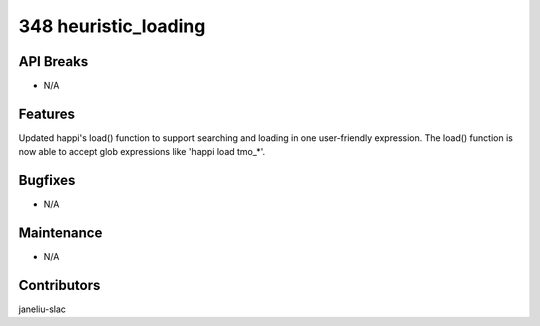 348 heuristic_loading
#################

API Breaks
----------
- N/A

Features
--------
Updated happi's load() function to support searching and loading in one user-friendly expression. The load() function is now able to accept glob expressions like 'happi load tmo_*'.

Bugfixes
--------
- N/A

Maintenance
-----------
- N/A

Contributors
------------
janeliu-slac
